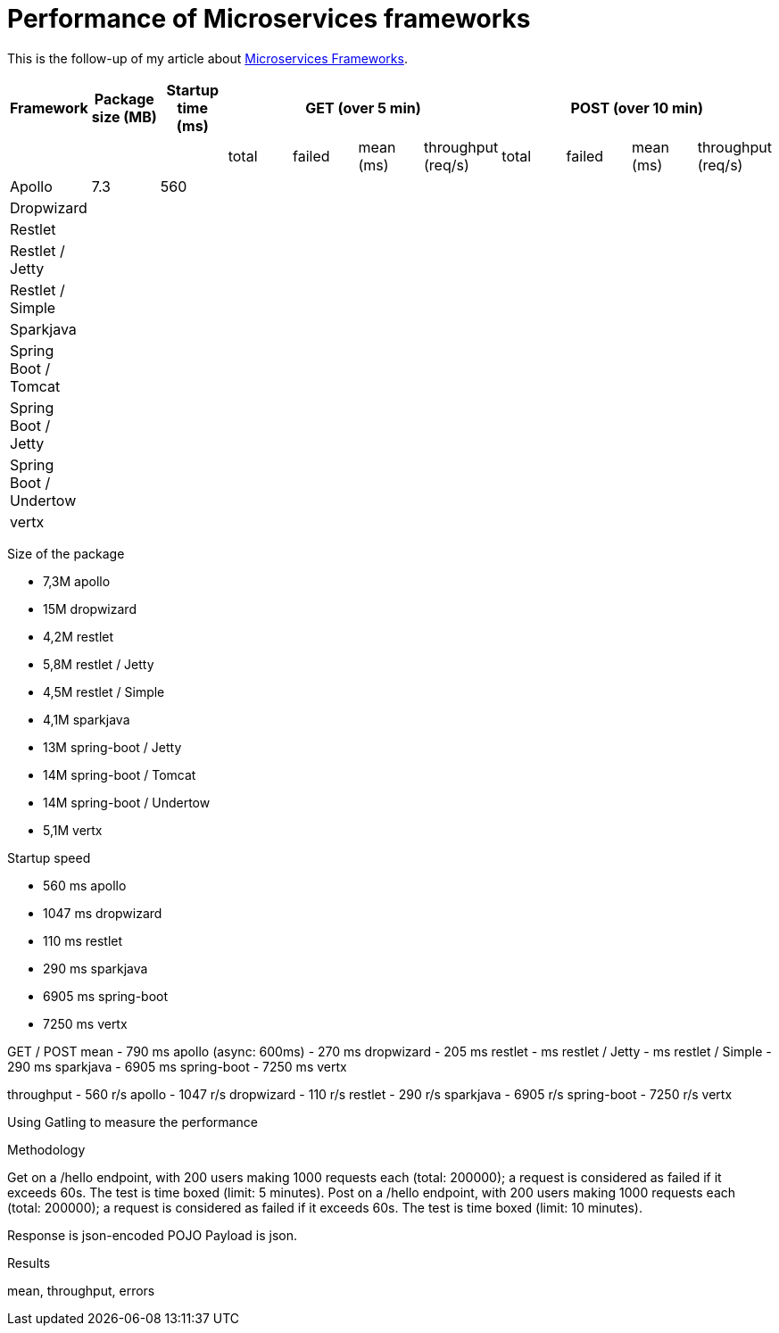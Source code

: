= Performance of Microservices frameworks
:hp-tags: Tech,Microservices,REST,performance


This is the follow-up of my article about https://cdelmas.github.io/2015/11/01/A-comparison-of-Microservices-Frameworks.html[Microservices Frameworks].

[options="header"]
|===
| Framework | Package size (MB) | Startup time (ms) 4+| GET (over 5 min) 4+| POST (over 10 min)

| | | | total | failed | mean (ms) | throughput (req/s) | total | failed | mean (ms) | throughput (req/s) 

| Apollo | 7.3  | 560 |  | | | | | | |

| Dropwizard | |  |  |  | | | | | | 

| Restlet | |  |  |  | | | | | | 

| Restlet / Jetty | |  |  |  | | | | | | 

| Restlet / Simple | |  |  |  | | | | | | 

| Sparkjava | |  |  |  | | | | | | 

| Spring Boot / Tomcat | |  |  |  | | | | | | 

| Spring Boot / Jetty | |  |  |  | | | | | | 

| Spring Boot / Undertow | |  |  |  | | | | | | 

| vertx | |  |  |  | | | | | | 

|===

Size of the package

- 7,3M    apollo
- 15M     dropwizard
- 4,2M    restlet
- 5,8M     restlet / Jetty
- 4,5M     restlet / Simple
- 4,1M    sparkjava
- 13M     spring-boot / Jetty
- 14M	  spring-boot / Tomcat
- 14M     spring-boot / Undertow
- 5,1M    vertx

Startup speed

- 560 ms    apollo
- 1047 ms    dropwizard
- 110 ms    restlet
- 290 ms    sparkjava
- 6905 ms    spring-boot
- 7250 ms    vertx


GET / POST
mean
- 790 ms    apollo (async: 600ms)
- 270 ms    dropwizard
- 205 ms    restlet
-  ms restlet / Jetty
- ms restlet / Simple
- 290 ms    sparkjava
- 6905 ms    spring-boot
- 7250 ms    vertx

throughput
- 560 r/s    apollo
- 1047 r/s    dropwizard
- 110 r/s    restlet
- 290 r/s    sparkjava
- 6905 r/s    spring-boot
- 7250 r/s    vertx



Using Gatling to measure the performance

Methodology

Get on a /hello endpoint, with 200 users making 1000 requests each (total: 200000); a request is considered as failed if it exceeds 60s. The test is time boxed (limit: 5 minutes).
Post on a /hello endpoint, with 200 users making 1000 requests each (total: 200000); a request is considered as failed if it exceeds 60s. The test is time boxed (limit: 10 minutes).

Response is json-encoded POJO
Payload is json.

Results

mean, throughput, errors